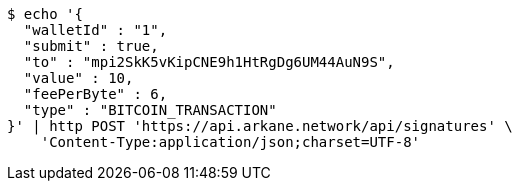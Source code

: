 [source,bash]
----
$ echo '{
  "walletId" : "1",
  "submit" : true,
  "to" : "mpi2SkK5vKipCNE9h1HtRgDg6UM44AuN9S",
  "value" : 10,
  "feePerByte" : 6,
  "type" : "BITCOIN_TRANSACTION"
}' | http POST 'https://api.arkane.network/api/signatures' \
    'Content-Type:application/json;charset=UTF-8'
----
